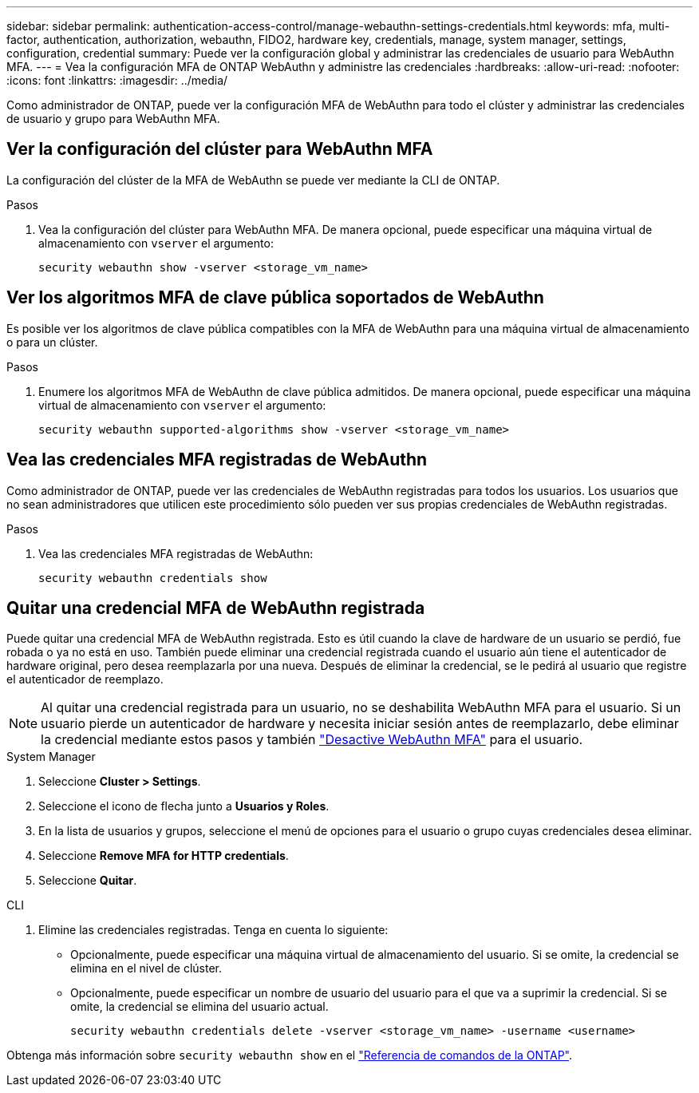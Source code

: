 ---
sidebar: sidebar 
permalink: authentication-access-control/manage-webauthn-settings-credentials.html 
keywords: mfa, multi-factor, authentication, authorization, webauthn, FIDO2, hardware key, credentials, manage, system manager, settings, configuration, credential 
summary: Puede ver la configuración global y administrar las credenciales de usuario para WebAuthn MFA. 
---
= Vea la configuración MFA de ONTAP WebAuthn y administre las credenciales
:hardbreaks:
:allow-uri-read: 
:nofooter: 
:icons: font
:linkattrs: 
:imagesdir: ../media/


[role="lead"]
Como administrador de ONTAP, puede ver la configuración MFA de WebAuthn para todo el clúster y administrar las credenciales de usuario y grupo para WebAuthn MFA.



== Ver la configuración del clúster para WebAuthn MFA

La configuración del clúster de la MFA de WebAuthn se puede ver mediante la CLI de ONTAP.

.Pasos
. Vea la configuración del clúster para WebAuthn MFA. De manera opcional, puede especificar una máquina virtual de almacenamiento con `vserver` el argumento:
+
[source, console]
----
security webauthn show -vserver <storage_vm_name>
----




== Ver los algoritmos MFA de clave pública soportados de WebAuthn

Es posible ver los algoritmos de clave pública compatibles con la MFA de WebAuthn para una máquina virtual de almacenamiento o para un clúster.

.Pasos
. Enumere los algoritmos MFA de WebAuthn de clave pública admitidos. De manera opcional, puede especificar una máquina virtual de almacenamiento con `vserver` el argumento:
+
[source, console]
----
security webauthn supported-algorithms show -vserver <storage_vm_name>
----




== Vea las credenciales MFA registradas de WebAuthn

Como administrador de ONTAP, puede ver las credenciales de WebAuthn registradas para todos los usuarios. Los usuarios que no sean administradores que utilicen este procedimiento sólo pueden ver sus propias credenciales de WebAuthn registradas.

.Pasos
. Vea las credenciales MFA registradas de WebAuthn:
+
[source, console]
----
security webauthn credentials show
----




== Quitar una credencial MFA de WebAuthn registrada

Puede quitar una credencial MFA de WebAuthn registrada. Esto es útil cuando la clave de hardware de un usuario se perdió, fue robada o ya no está en uso. También puede eliminar una credencial registrada cuando el usuario aún tiene el autenticador de hardware original, pero desea reemplazarla por una nueva. Después de eliminar la credencial, se le pedirá al usuario que registre el autenticador de reemplazo.


NOTE: Al quitar una credencial registrada para un usuario, no se deshabilita WebAuthn MFA para el usuario. Si un usuario pierde un autenticador de hardware y necesita iniciar sesión antes de reemplazarlo, debe eliminar la credencial mediante estos pasos y también link:disable-webauthn-mfa-task.html["Desactive WebAuthn MFA"] para el usuario.

[role="tabbed-block"]
====
.System Manager
--
. Seleccione *Cluster > Settings*.
. Seleccione el icono de flecha junto a *Usuarios y Roles*.
. En la lista de usuarios y grupos, seleccione el menú de opciones para el usuario o grupo cuyas credenciales desea eliminar.
. Seleccione *Remove MFA for HTTP credentials*.
. Seleccione *Quitar*.


--
.CLI
--
. Elimine las credenciales registradas. Tenga en cuenta lo siguiente:
+
** Opcionalmente, puede especificar una máquina virtual de almacenamiento del usuario. Si se omite, la credencial se elimina en el nivel de clúster.
** Opcionalmente, puede especificar un nombre de usuario del usuario para el que va a suprimir la credencial. Si se omite, la credencial se elimina del usuario actual.
+
[source, console]
----
security webauthn credentials delete -vserver <storage_vm_name> -username <username>
----




--
====
Obtenga más información sobre `security webauthn show` en el link:https://docs.netapp.com/us-en/ontap-cli/search.html?q=security+webauthn+show["Referencia de comandos de la ONTAP"^].
